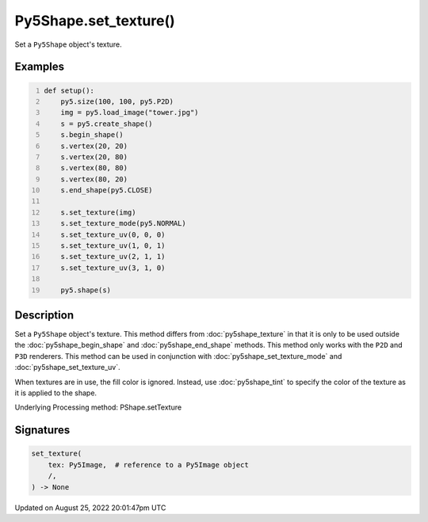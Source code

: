Py5Shape.set_texture()
======================

Set a ``Py5Shape`` object's texture.

Examples
--------

.. raw:: html

    <div class="example-table">

.. raw:: html

    <div class="example-row"><div class="example-cell-image">

.. image:: /images/reference/Py5Shape_set_texture_0.png
    :alt: example picture for set_texture()

.. raw:: html

    </div><div class="example-cell-code">

.. code:: python
    :number-lines:

    def setup():
        py5.size(100, 100, py5.P2D)
        img = py5.load_image("tower.jpg")
        s = py5.create_shape()
        s.begin_shape()
        s.vertex(20, 20)
        s.vertex(20, 80)
        s.vertex(80, 80)
        s.vertex(80, 20)
        s.end_shape(py5.CLOSE)

        s.set_texture(img)
        s.set_texture_mode(py5.NORMAL)
        s.set_texture_uv(0, 0, 0)
        s.set_texture_uv(1, 0, 1)
        s.set_texture_uv(2, 1, 1)
        s.set_texture_uv(3, 1, 0)

        py5.shape(s)

.. raw:: html

    </div></div>

.. raw:: html

    </div>

Description
-----------

Set a ``Py5Shape`` object's texture. This method differs from :doc:`py5shape_texture` in that it is only to be used outside the :doc:`py5shape_begin_shape` and :doc:`py5shape_end_shape` methods. This method only works with the ``P2D`` and ``P3D`` renderers. This method can be used in conjunction with :doc:`py5shape_set_texture_mode` and :doc:`py5shape_set_texture_uv`.

When textures are in use, the fill color is ignored. Instead, use :doc:`py5shape_tint` to specify the color of the texture as it is applied to the shape.

Underlying Processing method: PShape.setTexture

Signatures
------

.. code:: python

    set_texture(
        tex: Py5Image,  # reference to a Py5Image object
        /,
    ) -> None
Updated on August 25, 2022 20:01:47pm UTC

